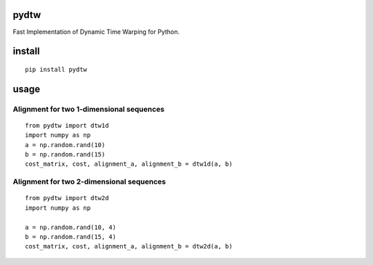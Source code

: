 pydtw
=====

Fast Implementation of Dynamic Time Warping for Python.

install
=======

::

    pip install pydtw

usage
=====

Alignment for two 1-dimensional sequences
-----------------------------------------

::

    from pydtw import dtw1d
    import numpy as np
    a = np.random.rand(10)
    b = np.random.rand(15)
    cost_matrix, cost, alignment_a, alignment_b = dtw1d(a, b)

Alignment for two 2-dimensional sequences
-----------------------------------------

::

    from pydtw import dtw2d
    import numpy as np

    a = np.random.rand(10, 4)
    b = np.random.rand(15, 4)
    cost_matrix, cost, alignment_a, alignment_b = dtw2d(a, b)
